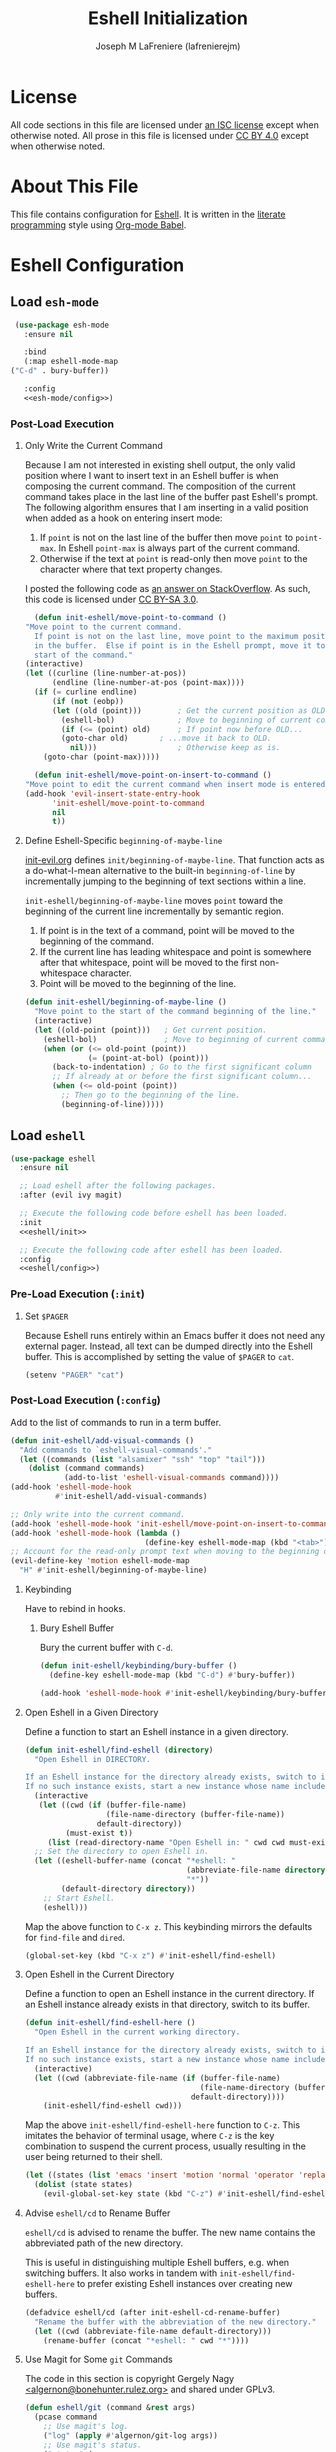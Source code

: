 #+TITLE: Eshell Initialization
#+AUTHOR: Joseph M LaFreniere (lafrenierejm)
#+EMAIL: joseph@lafreniere.xyz

* License
  All code sections in this file are licensed under [[https://gitlab.com/lafrenierejm/dotfiles/blob/master/LICENSE][an ISC license]] except when otherwise noted.
  All prose in this file is licensed under [[https://creativecommons.org/licenses/by/4.0/][CC BY 4.0]] except when otherwise noted.

* About This File
  This file contains configuration for [[https://www.gnu.org/software/emacs/manual/html_mono/eshell.html][Eshell]].
  It is written in the [[https://en.wikipedia.org/wiki/Literate_programming][literate programming]] style using [[http://orgmode.org/worg/org-contrib/babel/][Org-mode Babel]].

* Eshell Configuration
** Introductory Boilerplate					   :noexport:
   #+BEGIN_SRC emacs-lisp :tangle yes :padline no
     ;;; init-eshell.el --- Customization for Eshell

     ;;; Commentary:
     ;; This file is tangled from init-eshell.org.
     ;; Changes made here will be overwritten by changes to that Org-mode file.

     ;;; Code:
   #+END_SRC

** Specify Dependencies						   :noexport:
   #+BEGIN_SRC emacs-lisp :tangle yes
     (require 'evil)
     (require 'ivy)
     (require 'magit)
     (require 'use-package)
   #+END_SRC

** Load ~esh-mode~
   #+BEGIN_SRC emacs-lisp :tangle yes :noweb yes
     (use-package esh-mode
       :ensure nil

       :bind
       (:map eshell-mode-map
	("C-d" . bury-buffer))

       :config
       <<esh-mode/config>>)
   #+END_SRC

*** Post-Load Execution
    :PROPERTIES:
    :HEADER-ARGS: :noweb-ref esh-mode/config
    :END:

**** Only Write the Current Command
     Because I am not interested in existing shell output, the only valid position where I want to insert text in an Eshell buffer is when composing the current command.
     The composition of the current command takes place in the last line of the buffer past Eshell's prompt.
     The following algorithm ensures that I am inserting in a valid position when added as a hook on entering insert mode:

     1. If =point= is not on the last line of the buffer then move =point= to =point-max=.
       	In Eshell =point-max= is always part of the current command.
     2. Otherwise if the text at =point= is read-only then move =point= to the character where that text property changes.

     I posted the following code as [[https://stackoverflow.com/a/46937891/8468492][an answer on StackOverflow]].
     As such, this code is licensed under [[https://creativecommons.org/licenses/by-sa/3.0/][CC BY-SA 3.0]].

     #+BEGIN_SRC emacs-lisp
       (defun init-eshell/move-point-to-command ()
	 "Move point to the current command.
       If point is not on the last line, move point to the maximum position
       in the buffer.  Else if point is in the Eshell prompt, move it to the
       start of the command."
	 (interactive)
	 (let ((curline (line-number-at-pos))
	       (endline (line-number-at-pos (point-max))))
	   (if (= curline endline)
	       (if (not (eobp))
		   (let ((old (point)))        ; Get the current position as OLD.
		     (eshell-bol)              ; Move to beginning of current command.
		     (if (<= (point) old)      ; If point now before OLD...
			 (goto-char old)       ; ...move it back to OLD.
		       nil)))                  ; Otherwise keep as is.
	     (goto-char (point-max)))))

       (defun init-eshell/move-point-on-insert-to-command ()
	 "Move point to edit the current command when insert mode is entered."
	 (add-hook 'evil-insert-state-entry-hook
		   'init-eshell/move-point-to-command
		   nil
		   t))
     #+END_SRC

**** Define Eshell-Specific ~beginning-of-maybe-line~
     [[../minor-mode/init-evil.org][init-evil.org]] defines ~init/beginning-of-maybe-line~.
     That function acts as a do-what-I-mean alternative to the built-in =beginning-of-line= by incrementally jumping to the beginning of text sections within a line.

     =init-eshell/beginning-of-maybe-line= moves =point= toward the beginning of the current line incrementally by semantic region.
     1. If point is in the text of a command, point will be moved to the beginning of the command.
     2. If the current line has leading whitespace and point is somewhere after that whitespace, point will be moved to the first non-whitespace character.
     3. Point will be moved to the beginning of the line.

     #+BEGIN_SRC emacs-lisp :noweb-ref esh-mode/config
       (defun init-eshell/beginning-of-maybe-line ()
         "Move point to the start of the command beginning of the line."
         (interactive)
         (let ((old-point (point)))   ; Get current position.
           (eshell-bol)               ; Move to beginning of current command.
           (when (or (<= old-point (point))
                     (= (point-at-bol) (point)))
             (back-to-indentation) ; Go to the first significant column
             ;; If already at or before the first significant column...
             (when (<= old-point (point))
               ;; Then go to the beginning of the line.
               (beginning-of-line)))))
     #+END_SRC

** Load ~eshell~
   #+BEGIN_SRC emacs-lisp :tangle yes :noweb yes
     (use-package eshell
       :ensure nil

       ;; Load eshell after the following packages.
       :after (evil ivy magit)

       ;; Execute the following code before eshell has been loaded.
       :init
       <<eshell/init>>

       ;; Execute the following code after eshell has been loaded.
       :config
       <<eshell/config>>)
   #+END_SRC

*** Pre-Load Execution (~:init~)
    :PROPERTIES:
    :HEADER-ARGS: :noweb-ref eshell/init
    :END:

**** Set =$PAGER=
     Because Eshell runs entirely within an Emacs buffer it does not need any external pager.
     Instead, all text can be dumped directly into the Eshell buffer.
     This is accomplished by setting the value of =$PAGER= to =cat=.

     #+BEGIN_SRC emacs-lisp
       (setenv "PAGER" "cat")
     #+END_SRC

*** Post-Load Execution (~:config~)
    :PROPERTIES:
    :HEADER-ARGS: :noweb-ref eshell/config
    :END:

    Add to the list of commands to run in a term buffer.

     #+BEGIN_SRC emacs-lisp
       (defun init-eshell/add-visual-commands ()
         "Add commands to `eshell-visual-commands'."
         (let ((commands (list "alsamixer" "ssh" "top" "tail")))
           (dolist (command commands)
                   (add-to-list 'eshell-visual-commands command))))
       (add-hook 'eshell-mode-hook
                 #'init-eshell/add-visual-commands)
     #+END_SRC

    #+BEGIN_SRC emacs-lisp
      ;; Only write into the current command.
      (add-hook 'eshell-mode-hook 'init-eshell/move-point-on-insert-to-command)
      (add-hook 'eshell-mode-hook (lambda ()
                                    (define-key eshell-mode-map (kbd "<tab>") 'completion-at-point)))
      ;; Account for the read-only prompt text when moving to the beginning of the line.
      (evil-define-key 'motion eshell-mode-map
        "H" #'init-eshell/beginning-of-maybe-line)
    #+END_SRC

**** Keybinding
     Have to rebind in hooks.

***** Bury Eshell Buffer
      Bury the current buffer with =C-d=.

      #+BEGIN_SRC emacs-lisp
	(defun init-eshell/keybinding/bury-buffer ()
	  (define-key eshell-mode-map (kbd "C-d") #'bury-buffer))
      #+END_SRC

      #+BEGIN_SRC emacs-lisp
	(add-hook 'eshell-mode-hook #'init-eshell/keybinding/bury-buffer)
      #+END_SRC

**** Open Eshell in a Given Directory
     Define a function to start an Eshell instance in a given directory.

     #+BEGIN_SRC emacs-lisp
       (defun init-eshell/find-eshell (directory)
         "Open Eshell in DIRECTORY.

       If an Eshell instance for the directory already exists, switch to it.
       If no such instance exists, start a new instance whose name includes the directory."
         (interactive
          (let ((cwd (if (buffer-file-name)
                         (file-name-directory (buffer-file-name))
                       default-directory))
                (must-exist t))
            (list (read-directory-name "Open Eshell in: " cwd cwd must-exist))))
         ;; Set the directory to open Eshell in.
         (let ((eshell-buffer-name (concat "*eshell: "
                                           (abbreviate-file-name directory)
                                           "*"))
               (default-directory directory))
           ;; Start Eshell.
           (eshell)))
     #+END_SRC

     Map the above function to =C-x z=.
     This keybinding mirrors the defaults for ~find-file~ and ~dired~.

     #+BEGIN_SRC emacs-lisp
       (global-set-key (kbd "C-x z") #'init-eshell/find-eshell)
     #+END_SRC

**** Open Eshell in the Current Directory
     Define a function to open an Eshell instance in the current directory.
     If an Eshell instance already exists in that directory, switch to its buffer.

     #+BEGIN_SRC emacs-lisp
       (defun init-eshell/find-eshell-here ()
         "Open Eshell in the current working directory.

       If an Eshell instance for the directory already exists, switch to it.
       If no such instance exists, start a new instance whose name includes the directory."
         (interactive)
         (let ((cwd (abbreviate-file-name (if (buffer-file-name)
                                              (file-name-directory (buffer-file-name))
                                            default-directory))))
           (init-eshell/find-eshell cwd)))
     #+END_SRC

     Map the above ~init-eshell/find-eshell-here~ function to =C-z=.
     This imitates the behavior of terminal usage, where =C-z= is the key combination to suspend the current process, usually resulting in the user being returned to their shell.

     #+BEGIN_SRC emacs-lisp
       (let ((states (list 'emacs 'insert 'motion 'normal 'operator 'replace 'visual)))
         (dolist (state states)
           (evil-global-set-key state (kbd "C-z") #'init-eshell/find-eshell-here)))
     #+END_SRC

**** Advise ~eshell/cd~ to Rename Buffer
     ~eshell/cd~ is advised to rename the buffer.
     The new name contains the abbreviated path of the new directory.

     This is useful in distinguishing multiple Eshell buffers, e.g. when switching buffers.
     It also works in tandem with ~init-eshell/find-eshell-here~ to prefer existing Eshell instances over creating new buffers.

     #+BEGIN_SRC emacs-lisp
       (defadvice eshell/cd (after init-eshell-cd-rename-buffer)
         "Rename the buffer with the abbreviation of the new directory."
         (let ((cwd (abbreviate-file-name default-directory)))
           (rename-buffer (concat "*eshell: " cwd "*"))))
     #+END_SRC

**** Use Magit for Some ~git~ Commands
     The code in this section is copyright Gergely Nagy [[mailto:algernon@bonehunter.rulez.org][<algernon@bonehunter.rulez.org>]] and shared under GPLv3.

     #+BEGIN_SRC emacs-lisp
       (defun eshell/git (command &rest args)
         (pcase command
           ;; Use magit's log.
           ("log" (apply #'algernon/git-log args))
           ;; Use magit's status.
           ("status" (progn
                       (magit-status)
                       (eshell/echo)))
           ;; Run all other commands directly in `git'.
           (_ (let ((command (s-join " " (append (list "git" command) args))))
                (message command)
                (shell-command-to-string command)))))
     #+END_SRC

     Run ~magit-log~ after determining if the argument to ~git log~ was a file or branch.

     #+BEGIN_SRC emacs-lisp
       (defun algernon/git-log (&rest args)
	 (let* ((branch-or-file (car args))
		(file-list (if (and branch-or-file (f-file-p branch-or-file))
			       args
			     (cdr args)))
		(branch (if (and branch-or-file (f-file-p branch-or-file))
			    "HEAD"
			  branch-or-file)))
	   (message branch-or-file)
	   (if branch-or-file
	       (magit-log (list branch)
			  '()
			  (mapcar
			   (lambda (f) (concat (file-name-as-directory (eshell/pwd)) f))
			   file-list))
	     (magit-log-head)))
	 (eshell/echo))
     #+END_SRC

** Load ~esh-module~
   #+BEGIN_SRC emacs-lisp :tangle yes :noweb no-export
     (use-package esh-module
       :ensure nil

       ;; Load `esh-module' after the following packages.
       :after
       (validate)

       :config
       <<esh-module/config>>)
   #+END_SRC

*** Post-Load Execution (~:config~)
    :PROPERTIES:
    :HEADER-ARGS: :noweb-ref esh-module/config
    :END:
    
    Disable the greeting banner.

    #+BEGIN_SRC emacs-lisp
      (validate-setq eshell-modules-list (delq 'eshell-banner eshell-modules-list))
    #+END_SRC

** Load ~em-tramp~
   ~em-tramp~ provides Eshell features that require TRAMP.

   #+BEGIN_SRC emacs-lisp :tangle no
     (use-package em-tramp
       :ensure nil
  
       :config
       (push 'eshell-tramp eshell-modules-list))
   #+END_SRC

** Load em-cmpl
   #+BEGIN_SRC emacs-lisp :tangle yes
     (use-package em-cmpl
       :ensure nil

       ;; Load `em-cmpl' after the following packages.
       :after (validate)

       ;; Evaluate the following code after loading `em-cmpl'.
       :config
       ;; Use zsh-like completion.
       (validate-setq eshell-cmpl-cycle-completions nil))
   #+END_SRC

** Load em-hist
   #+BEGIN_SRC emacs-lisp :tangle yes
     (use-package em-hist
       :ensure nil

       ;; Load `em-hist' after the following packages.
       :after (validate)

       ;; Evaluate the following code after loading `em-hist'.
       :config
       ;; Skip duplicates when traversing command history.
       (validate-setq eshell-hist-ignoredups t))
   #+END_SRC

** Ending Boilerplate						   :noexport:
   #+BEGIN_SRC emacs-lisp :tangle yes
     (provide 'init-eshell)
     ;;; init-eshell.el ends here
   #+END_SRC
